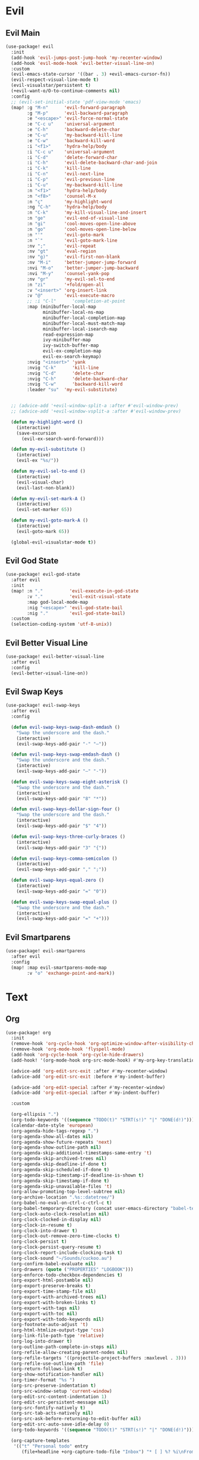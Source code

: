 #+PROPERTY: header-args :tangle yes :results none
#+STARTUP: overview

* Evil
** Evil Main
#+begin_src emacs-lisp
(use-package! evil
  :init
  (add-hook 'evil-jumps-post-jump-hook 'my-recenter-window)
  (add-hook 'evil-mode-hook 'evil-better-visual-line-on)
  :custom
  (evil-emacs-state-cursor '((bar . 3) +evil-emacs-cursor-fn))
  (evil-respect-visual-line-mode t)
  (evil-visualstar/persistent t)
  (+evil-want-o/O-to-continue-comments nil)
  :config
  ;; (evil-set-initial-state 'pdf-view-mode 'emacs)
  (map! :g "M-n"      'evil-forward-paragraph
        :g "M-p"      'evil-backward-paragraph
        :e "<escape>" 'evil-force-normal-state
        :e "C-c u"    'universal-argument
        :e "C-h"      'backward-delete-char
        :e "C-u"      'my-backward-kill-line
        :e "C-w"      'backward-kill-word
        :i "<f1>"     'hydra-help/body
        :i "C-c u"    'universal-argument
        :i "C-d"      'delete-forward-char
        :i "C-h"      'evil-delete-backward-char-and-join
        :i "C-k"      'kill-line
        :i "C-n"      'evil-next-line
        :i "C-p"      'evil-previous-line
        :i "C-u"      'my-backward-kill-line
        :n "<f1>"     'hydra-help/body
        :n "<f8>"     'counsel-M-x
        :n "ç"        'my-highlight-word
        :ng "C-h"     'hydra-help/body
        :n "C-k"      'my-kill-visual-line-and-insert
        :n "ge"       'evil-end-of-visual-line
        :n "gi"       'cool-moves-open-line-above
        :n "go"       'cool-moves-open-line-below
        :n "'"        'evil-goto-mark
        :n "`"        'evil-goto-mark-line
        :nv ";"       'evil-repeat
        :nv "gt"      'eval-region
        :nv "g)"      'evil-first-non-blank
        :nv "M-i"     'better-jumper-jump-forward
        :nvi "M-o"    'better-jumper-jump-backward
        :nvi "M-y"    'counsel-yank-pop
        :nv "gr"      'my-evil-sel-to-end
        :n "zi"       '+fold/open-all
        :v "<insert>" 'org-insert-link
        :v "@"        'evil-execute-macro
        ;; :i "C-l"      'completion-at-point
        :map (minibuffer-local-map
              minibuffer-local-ns-map
              minibuffer-local-completion-map
              minibuffer-local-must-match-map
              minibuffer-local-isearch-map
              read-expression-map
              ivy-minibuffer-map
              ivy-switch-buffer-map
              evil-ex-completion-map
              evil-ex-search-keymap)
        :nvig "<insert>" 'yank
        :nvig "C-k"      'kill-line
        :nvig "C-d"      'delete-char
        :nvig "C-h"      'delete-backward-char
        :nvig "C-w"      'backward-kill-word
        :leader "su"  'my-evil-substitute)


  ;; (advice-add '+evil-window-split-a :after #'evil-window-prev)
  ;; (advice-add '+evil-window-vsplit-a :after #'evil-window-prev)

  (defun my-highlight-word ()
    (interactive)
    (save-excursion
      (evil-ex-search-word-forward)))

  (defun my-evil-substitute ()
    (interactive)
    (evil-ex "%s/"))

  (defun my-evil-sel-to-end ()
    (interactive)
    (evil-visual-char)
    (evil-last-non-blank))

  (defun my-evil-set-mark-A ()
    (interactive)
    (evil-set-marker 65))

  (defun my-evil-goto-mark-A ()
    (interactive)
    (evil-goto-mark 65))

  (global-evil-visualstar-mode t))
#+end_src
** Evil God State
#+begin_src emacs-lisp
(use-package! evil-god-state
  :after evil
  :init
  (map! :n "."          'evil-execute-in-god-state
        :v "."          'evil-exit-visual-state
        :map god-local-mode-map
        :nig "<escape>" 'evil-god-state-bail
        :nig "."        'evil-god-state-bail)
  :custom
  (selection-coding-system 'utf-8-unix))
#+end_src
** Evil Better Visual Line
#+begin_src emacs-lisp
(use-package! evil-better-visual-line
  :after evil
  :config
  (evil-better-visual-line-on))
#+end_src
** Evil Swap Keys
#+begin_src emacs-lisp
(use-package! evil-swap-keys
  :after evil
  :config

  (defun evil-swap-keys-swap-dash-emdash ()
    "Swap the underscore and the dash."
    (interactive)
    (evil-swap-keys-add-pair "-" "—"))

  (defun evil-swap-keys-swap-emdash-dash ()
    "Swap the underscore and the dash."
    (interactive)
    (evil-swap-keys-add-pair "—" "-"))

  (defun evil-swap-keys-swap-eight-asterisk ()
    "Swap the underscore and the dash."
    (interactive)
    (evil-swap-keys-add-pair "8" "*"))

  (defun evil-swap-keys-dollar-sign-four ()
    "Swap the underscore and the dash."
    (interactive)
    (evil-swap-keys-add-pair "$" "4"))

  (defun evil-swap-keys-three-curly-braces ()
    (interactive)
    (evil-swap-keys-add-pair "3" "{"))

  (defun evil-swap-keys-comma-semicolon ()
    (interactive)
    (evil-swap-keys-add-pair "," ";"))

  (defun evil-swap-keys-equal-zero ()
    (interactive)
    (evil-swap-keys-add-pair "=" "0"))

  (defun evil-swap-keys-swap-equal-plus ()
    "Swap the underscore and the dash."
    (interactive)
    (evil-swap-keys-add-pair "=" "+")))
#+end_src
** Evil Smartparens
#+begin_src emacs-lisp
(use-package! evil-smartparens
  :after evil
  :config
  (map! :map evil-smartparens-mode-map
        :v "o" 'exchange-point-and-mark))
#+end_src

* Text
** Org
#+begin_src emacs-lisp
(use-package! org
  :init
  (remove-hook 'org-cycle-hook 'org-optimize-window-after-visibility-change)
  (remove-hook 'org-mode-hook 'flyspell-mode)
  (add-hook 'org-cycle-hook 'org-cycle-hide-drawers)
  (add-hook! '(org-mode-hook org-src-mode-hook) #'my-org-key-translation)

  (advice-add 'org-edit-src-exit :after #'my-recenter-window)
  (advice-add 'org-edit-src-exit :before #'my-indent-buffer)

  (advice-add 'org-edit-special :after #'my-recenter-window)
  (advice-add 'org-edit-special :after #'my-indent-buffer)

  :custom

  (org-ellipsis ".")
  (org-todo-keywords '((sequence "TODO(t)" "STRT(s!)" "|" "DONE(d!)")))
  (calendar-date-style 'european)
  (org-agenda-hide-tags-regexp ".")
  (org-agenda-show-all-dates nil)
  (org-agenda-show-future-repeats 'next)
  (org-agenda-show-outline-path nil)
  (org-agenda-skip-additional-timestamps-same-entry 't)
  (org-agenda-skip-archived-trees nil)
  (org-agenda-skip-deadline-if-done t)
  (org-agenda-skip-scheduled-if-done t)
  (org-agenda-skip-timestamp-if-deadline-is-shown t)
  (org-agenda-skip-timestamp-if-done t)
  (org-agenda-skip-unavailable-files 't)
  (org-allow-promoting-top-level-subtree nil)
  (org-archive-location ".%s::datetree/")
  (org-babel-no-eval-on-ctrl-c-ctrl-c t)
  (org-babel-temporary-directory (concat user-emacs-directory "babel-temp"))
  (org-clock-auto-clock-resolution nil)
  (org-clock-clocked-in-display nil)
  (org-clock-in-resume t)
  (org-clock-into-drawer t)
  (org-clock-out-remove-zero-time-clocks t)
  (org-clock-persist t)
  (org-clock-persist-query-resume t)
  (org-clock-report-include-clocking-task t)
  (org-clock-sound "~/Sounds/cuckoo.au")
  (org-confirm-babel-evaluate nil)
  (org-drawers (quote ("PROPERTIES" "LOGBOOK")))
  (org-enforce-todo-checkbox-dependencies t)
  (org-export-html-postamble nil)
  (org-export-preserve-breaks t)
  (org-export-time-stamp-file nil)
  (org-export-with-archived-trees nil)
  (org-export-with-broken-links t)
  (org-export-with-tags nil)
  (org-export-with-toc nil)
  (org-export-with-todo-keywords nil)
  (org-footnote-auto-adjust 't)
  (org-html-htmlize-output-type 'css)
  (org-link-file-path-type 'relative)
  (org-log-into-drawer t)
  (org-outline-path-complete-in-steps nil)
  (org-refile-allow-creating-parent-nodes nil)
  (org-refile-targets '((projectile-project-buffers :maxlevel . 3)))
  (org-refile-use-outline-path 'file)
  (org-return-follows-link t)
  (org-show-notification-handler nil)
  (org-timer-format "%s ")
  (org-src-preserve-indentation t)
  (org-src-window-setup 'current-window)
  (org-edit-src-content-indentation 1)
  (org-edit-src-persistent-message nil)
  (org-src-fontify-natively t)
  (org-src-tab-acts-natively nil)
  (org-src-ask-before-returning-to-edit-buffer nil)
  (org-edit-src-auto-save-idle-delay 0)
  (org-todo-keywords '((sequence "TODO(t)" "STRT(s!)" "|" "DONE(d!)")))

  (org-capture-templates
   '(("t" "Personal todo" entry
      (file+headline +org-capture-todo-file "Inbox") "* [ ] %? %i\nFrom: %f" :prepend t)

     ("n" "Personal notes" entry
      (file+headline +org-capture-notes-file "Inbox") "* %u %? %i \nFrom: %f" :prepend t)

     ("j" "Journal" entry
      (file+olp+datetree +org-capture-journal-file) "* %U %? %i \nFrom: %f" :prepend t)

     ("p" "Project Templates")

     ("pt" "Project - local todo" entry
      (file+headline +org-capture-project-todo-file "Inbox") "* TODO %? %i \nFrom: %f" :prepend t)

     ("pn" "Project - local notes" entry
      (file+headline +org-capture-project-notes-file "Inbox") "* %U %? %i \nFrom: %f" :prepend t)

     ("pc" "Project - local changelog" entry
      (file+headline +org-capture-project-changelog-file "Unreleased") "* %U %? %i \nFrom: %f" :prepend t)

     ("o" "Central Project Templates")

     ("ot" "Project todo" entry #'+org-capture-central-project-todo-file
      "* TODO %? %i \nFrom: %f" :heading "Tasks" :prepend nil)

     ("on" "Project notes" entry #'+org-capture-central-project-notes-file
      "* %U %? %i \nFrom: %f" :heading "Notes" :prepend t)

     ("oc" "Project changelog" entry #'+org-capture-central-project-changelog-file
      "* %U %? %i \nFrom: %f" :heading "Changelog" :prepend t)))

  :config

  (map! :map (org-mode-map evil-org-mode-map)
        :n "zi"        '+fold/open-all
        :nv "<insert>" 'org-insert-link
        :nv "gr"       'my-evil-sel-to-end
        "C-c o"        'my-org-force-open-other-window
        "C-l"          'recenter-top-bottom
        "s-w"          'org-edit-special)

  (map! :map (org-src-mode-map)
        "s-w" 'my-eval-buffer-and-leave-org-source)

  (org-indent-mode t)

  (setq org-agenda-files '("~/org/Agenda"))

  (defun my-org-force-open-other-window ()
    (interactive)
    (let ((org-link-frame-setup (quote
                                 ((vm . vm-visit-folder)
                                  (vm-imap . vm-visit-imap-folder)
                                  (gnus . gnus)
                                  (file . find-file-other-window)
                                  (wl . wl)))))
      (org-open-at-point)))

  ;; MAKES SOURCE BUFFER NAMES NICER
  (defun org-src--construct-edit-buffer-name (org-buffer-name lang)
    (concat "[S] "org-buffer-name""))

  (defun my-org-key-translation ()
    "Custom `org-mode' behaviours."
    ;; Buffer-local key translation from "`" to "~".
    (let ((keymap (make-sparse-keymap)))
      (set-keymap-parent keymap key-translation-map)
      (setq-local key-translation-map keymap)
      (define-key key-translation-map (kbd "s-s") (kbd "C-c '"))))

  (defun my-eval-buffer-and-leave-org-source ()
    (interactive)
    (eval-buffer)
    (org-edit-src-exit)
    (my-tangle-init))

  (defun my-org-started-with-clock ()
    (interactive)
    (org-todo "STRT")
    (org-clock-in))

  (defun my-org-started-with-pomodoro ()
    (interactive)
    (org-todo "STRT")
    (org-pomodoro))

  (defun my-org-goto-clock-and-start-pomodoro ()
    (interactive)
    (org-clock-goto)
    (org-todo "STRT")
    (org-pomodoro))

  (defun my-org-started-no-clock ()
    (interactive)
    (org-todo "STRT"))

  (defun my-org-todo-done ()
    (interactive)
    (org-todo "DONE"))

  (defun my-org-todo-done-pomodoro ()
    (interactive)
    (org-todo "DONE")
    (org-pomodoro))

  (defun my-org-todo ()
    (interactive)
    (org-todo "TODO")
    (org-clock-out)))
#+end_src
** Org Pomodoro
#+begin_src emacs-lisp
(use-package! org-pomodoro
  :after org
  :custom
  (org-pomodoro-offset 1)
  (org-pomodoro-start-sound-args t)
  (org-pomodoro-length (* 25 org-pomodoro-offset))
  (org-pomodoro-short-break-length (/ org-pomodoro-length 5))
  (org-pomodoro-long-break-length (* org-pomodoro-length 0.8))
  (org-pomodoro-long-break-frequency 4)
  (org-pomodoro-ask-upon-killing nil)
  (org-pomodoro-manual-break t)
  (org-pomodoro-keep-killed-pomodoro-time t)
  (org-pomodoro-time-format "%.2m")
  (org-pomodoro-short-break-format "SHORT: %s")
  (org-pomodoro-long-break-format "LONG: %s")
  (org-pomodoro-format "P: %s"))
#+end_src
** Org Web Tools
#+begin_src emacs-lisp
(use-package! org-web-tools
  :after org)
#+end_src
** PDF Tools
#+begin_src emacs-lisp
(use-package! pdf-tools
  :init
  (add-hook 'pdf-outline-buffer-mode-hook (lambda () (toggle-truncate-lines +1)))
  ;; (general-unbind 'pdf-view-mode-map
  ;;   "M-s o")
  :custom

  (pdf-view-continuous t)
  (pdf-view-resize-factor 1.15)
  (pdf-misc-size-indication-minor-mode t)

  :config


  (map! :map pdf-view-mode-map
        :nvieg "H" 'pdf-history-backward
        :nvieg "L" 'pdf-history-forward
        :nvieg "C-s" 'pdf-occur
        :nvieg "M-s" 'my-last-buffer
        :nvieg "<escape>" 'ignore
        :nvieg "TAB" 'pdf-outline
        :nvieg "q"        'quit-window
        :nvieg "w"        'pdf-view-fit-width-to-window
        :nvieg "h"        'pdf-view-scroll-up-or-next-page
        :nvieg "l"        'pdf-view-scroll-down-or-previous-page
        :nvieg "j"        'pdf-view-next-page
        :nvieg "k"        'pdf-view-previous-page
        :nvieg "p"        'pdf-view-previous-line-or-previous-page
        :nvieg "n"        'pdf-view-next-line-or-next-page
        :nvieg "K"        'pdf-view-previous-line-or-previous-page
        :nvieg "J"        'pdf-view-next-line-or-next-page
        :nvieg "C-j"      'treemacs-select-window
        :nvieg "C-l"      'my-show-pdf-view-commands)

  (map! :map pdf-outline-buffer-mode-map
        "<escape>" 'quit-window)

  (defun my-show-pdf-view-commands ()
    (interactive)
    (counsel-M-x "^pdf-view- ")))
#+end_src
** Cool Moves
#+begin_src emacs-lisp
(load! "cool-moves.el" my-load!)
#+end_src
** Targets
#+begin_src emacs-lisp
(load! "targets.el" my-load!)
(targets-setup t)
#+end_src
** Xah Text
#+begin_src emacs-lisp
(load! "xah-text.el" my-load!)
#+end_src
** Text Mode
#+begin_src emacs-lisp :tangle yes
(use-package! text-mode
  :init
  (add-hook 'text-mode-hook 'show-paren-mode)
  ;; (remove-hook 'text-mode-hook 'visual-line-mode)
  (remove-hook 'text-mode-hook 'display-line-numbers-mode)
  (remove-hook 'text-mode-hook '+spell-remove-run-together-switch-for-aspell-h)
  (remove-hook 'text-mode-hook 'hl-line-mode))
#+end_src

** Avy
#+begin_src emacs-lisp
(use-package! avy
  :custom
  (avy-case-fold-search 't)
  (avy-style 'at-full)
  (avy-timeout-seconds 0.3)
  (avy-highlight-first t)
  (avy-single-candidate-jump t)
  :custom-face
  (avy-background-face((t (:foreground "LightSkyBlue4"))))
  :init
  (map! :nv "F"  'evil-avy-goto-char-2-above
        :nv "f"  'evil-avy-goto-char-2-below
        :nv ","  'evil-avy-goto-word-or-subword-1
        :nv "g9" 'my-avy-goto-parens)

  :config

  (add-to-list 'avy-orders-alist '(my-avy-goto-parens . avy-order-closest))

  (defun my-avy-goto-parens ()
    (interactive)
    (let ((avy-command this-command))   ; for look up in avy-orders-alist
      (avy-jump "(+")))


  (setq! avy-keys (nconc (number-sequence ?a ?z)
                         (number-sequence ?0 ?9))))
#+end_src
** Olivetti
#+begin_src emacs-lisp
(use-package! olivetti
  :custom
  (olivetti-enable-visual-line-mode nil)
  :config
  (setq-default olivetti-body-width 80))
#+end_src
** Lorem Ipsum
#+begin_src emacs-lisp
(use-package lorem-ipsum
  :config
  (setq lorem-ipsum-paragraph-separator "\n\n"))
#+end_src
* Prog
** sh-mode
#+begin_src emacs-lisp
(use-package! sh-mode
  :hook (sh-mode . evil-swap-keys-swap-double-single-quotes))
#+end_src
** Company
#+begin_src emacs-lisp
(use-package! company
  :custom
  (company-ispell-dictionary "brazilian")
  (company-minimum-prefix-length 1)
  (company-show-numbers t)
  (company-tooltip-limit 10)
  (company-dabbrev-other-buffers t)
  (company-selection-wrap-around t)
  (company-auto-complete nil)
  (company-dabbrev-ignore-case 'keep-prefix)
  (company-global-modes '(not erc-mode message-mode help-mode gud-mode eshell-mode text-mode org-mode))
  :config
  (setq-default company-call-backends '(company-capf
                                        company-yasnippet
                                        company-shell
                                        company-shell-env
                                        company-files
                                        company-semantic
                                        (company-dabbrev-code
                                         company-gtags
                                         company-etags
                                         company-keywords)
                                        company-dabbrev))

  (map! :map company-active-map
        "M-e" 'my-company-yasnippet
        "C-u" 'company-yasnippet
        "M-q" 'company-complete-selection
        "M-w" 'my-company-comp-with-paren
        "M-." 'my-company-comp-with-dot
        "M-j" 'my-company-comp-space
        "C-h" 'delete-backward-char
        "M-0" 'company-complete-number
        "M-1" 'company-complete-number
        "M-2" 'company-complete-number
        "M-3" 'company-complete-number
        "M-4" 'company-complete-number
        "M-5" 'company-complete-number
        "M-6" 'company-complete-number
        "M-7" 'company-complete-number
        "M-8" 'company-complete-number
        "M-9" 'company-complete-number)

  (defun my-company-yasnippet ()
    (interactive)
    (company-abort)
    (yas-expand))

  (defun my-company-comp-with-paren ()
    (interactive)
    (company-complete-selection)
    (insert "()")
    (backward-char))

  (defun my-company-comp-with-dot ()
    (interactive)
    (company-complete-selection)
    (insert ".")
    (company-complete))

  (defun my-company-comp-space ()
    (interactive)
    (company-complete-selection)
    (insert " ")))
#+end_src
** JSON
#+begin_src emacs-lisp
(use-package json-mode)
#+end_src
** Prog Mode
#+begin_src emacs-lisp
(use-package! prog-mode
  :hook (prog-mode . abbrev-mode)
  :custom
  ;; (word-wrap nil)
  (truncate-lines t)
  :config
  (map! :map (prog-mode-map)
        "M-p"         'my-par-backward-to-indentation
        "M-n"         'my-par-forward-to-indentation
        :nv "TAB"     '+fold/toggle
        :i "M-e"      'yas-expand
        :n "<escape>" 'my-quiet-save-buffer
        "M-m"         'flycheck-first-error))
#+end_src
** Apheleia
#+begin_src emacs-lisp
(after! apheleia
  (setf (alist-get 'black apheleia-formatters) '("black" "-l" "57" "-")))
#+end_src
** Paren
#+begin_src emacs-lisp
(use-package! paren
  :ensure nil
  :custom
  (blink-matching-paren-dont-ignore-comments t)
  (show-paren-ring-bell-on-mismatch nil)
  :custom-face
  (show-paren-match ((t(:background "purple"
                        :foreground "white"
                        :inverse-video nil
                        :underline nil
                        :slant normal
                        :weight ultrabold)))))
#+end_src
** Python
#+begin_src emacs-lisp
(use-package! python
  :init

  (add-hook! '(python-mode-hook inferior-python-mode-hook)
             #'rainbow-delimiters-mode
             #'electric-operator-mode
             #'evil-smartparens-mode
             #'smartparens-strict-mode
             #'yafolding-mode
             #'evil-swap-keys-swap-double-single-quotes
             #'evil-swap-keys-swap-underscore-dash
             #'evil-swap-keys-swap-colon-semicolon
             #'(lambda () (setq-local fill-column 57)))

  (add-hook! 'python-mode-hook
             #'elpy-mode
             #'apheleia-mode)

  :custom
  (python-indent-guess-indent-offset-verbose nil)
  :config

  ;; (add-to-list 'undo-fu-session-incompatible-major-modes #'python-mode)
  (defun my-quickrun-shell ()
    (interactive)
    (quickrun-shell)
    (other-window))

  (set-company-backend!
    'python-mode
    'elpy-company-backend
    '(company-files :with company-yasnippet)
    '(company-dabbrev-code :with company-keywords company-dabbrev))

  (set-company-backend!
    'inferior-python-mode
    'elpy-company-backend
    '(company-files :with company-yasnippet)
    '(company-dabbrev-code :with company-keywords company-dabbrev))

  (map! :map python-mode-map
        "C-c y" 'engine/search-python-3
        "C-c g" 'engine/search-pygame-docs
        "C-c d" 'engine/search-python-3-docs
        "C-c ç" 'my-python-shebang
        "C-ç" 'elpy-shell-switch-to-shell
        "M-a"   'python-nav-backward-statement
        "M-e"   'python-nav-forward-statement
        "<M-backspace>"   'apheleia-format-buffer
        :i "C-=" 'my-python-colon-newline
        :i "C-h"'python-indent-dedent-line-backspace
        :n "ç" 'hydra-python-mode/body
        :nv "zi" 'yafolding-show-all
        :nv "zm" 'yafolding-toggle-all
        :nv "TAB" 'yafolding-toggle-element
        :nv "<backtab>" 'yafolding-toggle-all
        :nv "<return>" 'hydra-python-mode/body
        :nv "<" 'python-indent-shift-left
        :nv ">" 'python-indent-shift-right
        :nvi "<C-return>" 'my-quickrun)

  (map! :map inferior-python-mode-map
        "C-ç" 'my-elpy-switch-to-buffer
        :i "C-l" 'comint-clear-buffer)

  (defun my-quickrun ()
    (interactive)
    (quickrun)
    ;; (sit-for 0.5)
    (windmove-down)
    ;; (compilation-next-error 1)
    )

  (defun my-python-shebang ()
    (interactive)
    (kill-region (point-min) (point-max))
    (insert "#!/usr/bin/env python3\n\n")
    (evil-insert-state))

  (defun my-python-colon-newline ()
    (interactive)
    (end-of-line)
    (insert ":")
    (newline-and-indent)))

(use-package! elpy
  :custom
  (elpy-rpc-virtualenv-path 'current)
  :config

  (map! :map elpy-mode-map
        "C-x m" 'elpy-multiedit-python-symbol-at-point
        "C-x M" 'elpy-multiedit-stop)

  (advice-add 'elpy-multiedit-python-symbol-at-point :before #'my-save-some-buffers)
  (advice-add 'elpy-goto-definition :after #'my-recenter-window)
  (advice-add 'elpy-goto-assignment :after #'my-recenter-window)

  (defun my-elpy-switch-to-buffer ()
    (interactive)
    (elpy-shell-switch-to-buffer)
    (quit-windows-on "*Python*"))

  (elpy-enable))
#+end_src
** Flycheck
#+begin_src emacs-lisp
(use-package! flycheck
  :custom
  (flycheck-display-errors-delay 0.1)
  (flycheck-check-syntax-automatically '(save
                                         mode-enabled
                                         idle-change
                                         new-line))

  (flycheck-sh-shellcheck-executable "/usr/local/bin/shellcheck"))
#+end_src
* Buffers
** Ranger
#+begin_src emacs-lisp
(use-package! ranger
  :init

  (add-hook 'ranger-mode-hook 'olivetti-mode)

  :custom
  (ranger-max-tabs 0)
  (ranger-minimal nil)
  (ranger-footer-delay 0)
  (ranger-parent-depth 1)
  (ranger-footer-delay nil)
  (ranger-preview-file nil)
  (ranger-override-dired t)
  (ranger-persistent-sort t)
  (ranger-cleanup-eagerly t)
  (ranger-dont-show-binary nil)
  (ranger-width-preview 0.65)
  (ranger-width-parents 0.12)
  (ranger-max-preview-size 0.5)
  (ranger-cleanup-on-disable t)
  (ranger-return-to-ranger nil)
  (ranger-max-parent-width 0.42)
  (ranger-deer-show-details nil)
  (ranger-excluded-extensions '("mkv" "iso"
                                "mp4" "bin"
                                "exe" "msi"
                                "pdf" "doc"
                                "docx"))
  :config

  (map! :map ranger-mode-map
        "çm"         'dired-create-directory
        "<insert>"   'dired-create-empty-file
        "i"          'my-ranger-go
        "M-9"        'delete-other-windows
        "tp"         'delete-file
        "<escape>"   'ranger-close
        "m"          'my-ranger-toggle-mark-and-advance
        "gg"         'ranger-goto-top
        "zp"         'ranger-preview-toggle
        "çcm"        'dired-create-directory
        "C-c l"      'counsel-find-file
        "d"          'dired-do-flagged-delete
        "x"          'diredp-delete-this-file
        "d"          'dired-flag-file-deletion
        "<c-return>" 'dired-do-find-marked-files
        :leader "R" 'ranger)

  (defun my-ranger-go (path)
    "Go subroutine"
    (interactive
     (list
      (read-char-choice
       "
    d: dotfiles  n : downloads  s : scripts   m: doom
    e/E: emacs   o : org        f: config     q: quit
    h: home      p/a: py/alien  c: documents
  > "
       '(?a ?d ?e ?E ?h ?i ?n ?o ?p ?s ?f ?c ?m ?q))))
    (message nil)
    (let* ((c (char-to-string path))
           (new-path
            (cl-case (intern c)
              ('d "~/dotfiles")
              ('e "~/.emacs.d")
              ('E "~/emacs/.emacs.d.back")
              ('m "~/.doom.d")
              ('h "~")
              ('n "~/Downloads")
              ('o "~/org")
              ('p "~/Documents/Python")
              ('a "~/Documents/Python/proj/alien")
              ('s "~/scripts")
              ('f "~/.config")
              ('c "~/Documents")
              ('q "quit")
              ('i "quit")))
           (alt-option
            (cl-case (intern c)
              ;; Subdir Handlng
              ('j 'ranger-next-subdir)
              ('k 'ranger-prev-subdir)
              ;; Tab Handling
              ('n 'ranger-new-tab)
              ('T 'ranger-prev-tab)
              ('t 'ranger-next-tab)
              ('c 'ranger-close-tab)
              ('g 'ranger-goto-top))))
      (when (string-equal c "q")
        (keyboard-quit))
      (when (and new-path (file-directory-p new-path))
        (ranger-find-file new-path))
      (when (eq system-type 'windows-nt)
        (when (string-equal c "D")
          (ranger-show-drives)))
      (when alt-option
        (call-interactively alt-option))))

  (defun my-deer-goto-my-lisp ()
    (interactive)
    (deer "~/.doom.d/my-lisp/my-packages.el"))

  (defun my-deer-goto-python ()
    (interactive)
    (deer "~/Documents/Python/"))

  (defun my-ranger-toggle-mark-and-advance ()
    (interactive)
    (ranger-toggle-mark)
    (ranger-next-file 1)))
#+end_src
** Treemacs
#+begin_src emacs-lisp
(use-package! treemacs
  :custom
  (treemacs-width 25)
  (treemacs-indentation '(5 px))
  (treemacs-is-never-other-window t)
  (treemacs-no-delete-other-windows t)
  ;; (treemacs-default-visit-action 'treemacs-visit-node-in-most-recently-used-window)
  (treemacs-default-visit-action 'treemacs-visit-node-no-split)

  (doom-themes-treemacs-enable-variable-pitch nil)
  :custom-face
  (treemacs-root-face ((t (:inherit font-lock-string-face :weight bold :height 1.0))))
  :config

  (defun my-quit-treemacs ()
    (interactive)
    (treemacs-select-window)
    (treemacs-quit))

  (treemacs-follow-mode t)
  ;; (treemacs-git-mode 'deferred)
  (treemacs-git-mode 'extended)

  (advice-add 'treemacs-TAB-action :after #'my-recenter-window)
  (advice-add 'treemacs-RET-action :after #'my-recenter-window)
  (advice-add 'my-treemacs-visit-node-and-hide :after #'my-recenter-window)

  (add-to-list 'treemacs-pre-file-insert-predicates #'treemacs-is-file-git-ignored?)

  (map! :nvig "C--"    'my-quit-treemacs
        :map (treemacs-mode-map evil-treemacs-state-map)
        "tp"   'move-file-to-trash
        "zm"   'treemacs-collapse-all-projects
        "C-c pa"   'treemacs-add-project-to-workspace
        "C-c pa"   'treemacs-projectile
        "C-c pd"   'treemacs-remove-project-from-workspace
        "C-c D"    'treemacs-delete
        "C-p"      'treemacs-previous-project
        "C-n"      'treemacs-next-project
        "C-c t"    'my-show-treemacs-commands
        "çm"       'treemacs-create-dir
        "<insert>" 'treemacs-create-file
        "m"        'treemacs-visit-node-in-most-recently-used-window
        "C-j"      'my-treemacs-visit-node-and-hide
        "<escape>" 'treemacs-quit)

  (general-unbind
    :keymaps 'treemacs-mode-map
    :with 'my-treemacs-nswbuff
    [remap nswbuff-switch-to-next-buffer]
    [remap nswbuff-switch-to-previous-buffer])

  (defun my-treemacs-nswbuff ()
    (interactive)
    (windmove-right)
    (nswbuff-switch-to-next-buffer))

  (general-unbind
    :keymaps 'treemacs-mode-map
    :with 'windmove-down
    [remap treemacs-next-neighbour])

  (general-unbind
    :keymaps 'treemacs-mode-map
    :with 'windmove-up
    [remap treemacs-previous-neighbour])

  (general-unbind
    :keymaps 'treemacs-mode-map
    :with 'avy-goto-char-2-above
    [remap evil-find-char-backward])

  (defun my-treemacs-commands ()
    (interactive)
    (counsel-M-x "^treemacs- "))

  (defun my-treemacs-visit-node-and-hide ()
    (interactive)
    (treemacs-RET-action)
    (treemacs))

  (treemacs-resize-icons 15))

(use-package! treemacs-projectile
  :after treemacs projectile)

(use-package! treemacs-magit
  :after treemacs magit)
#+end_src
** Windmove
#+begin_src emacs-lisp
(use-package! windmove
  :custom
  (windmove-wrap-around t))
#+end_src
** Winner
#+begin_src emacs-lisp
(use-package! winner
  :config
  (map! :g "M--" 'winner-undo
        :g "M-=" 'winner-redo)
  (winner-mode +1))
#+end_src
** Unkillable
#+begin_src emacs-lisp
(use-package! unkillable-scratch
  :config
  (setq unkillable-scratch-behavior 'bury
        unkillable-buffers '("^pytasks.org$"
                             "^sct.py$"
                             "epdfinfo"
                             "pdf$"
                             "*Treemacs"))
  (unkillable-scratch +1))
#+end_src
** Super Save
#+begin_src emacs-lisp
(use-package! super-save
  :custom
  (auto-save-default nil)
  (super-save-idle-duration 5)
  (super-save-auto-save-when-idle nil)
  (super-save-triggers
   '(quickrun
     quit-window
     eval-buffer
     my-last-buffer
     windmove-up
     windmove-down
     windmove-left
     windmove-right
     switch-to-buffer
     delete-window
     eyebrowse-close-window-config
     eyebrowse-create-window-config
     eyebrowse-prev-window-config))
  :config

  (defun super-save-command ()
    "Save the current buffer if needed."
    (when (and buffer-file-name
               (buffer-modified-p (current-buffer))
               (file-writable-p buffer-file-name)
               (if (file-remote-p buffer-file-name) super-save-remote-files t)
               (super-save-include-p buffer-file-name))
      (let ((inhibit-message t))
        (save-buffer))))

  (super-save-mode t))
#+end_src
** Eyebrowse
#+begin_src emacs-lisp
(use-package! eyebrowse
  :custom
  (eyebrowse-wrap-around t)
  (eyebrowse-new-workspace t)
  (eyebrowse-mode-line-style 'smart)
  (eyebrowse-switch-back-and-forth t)
  (eyebrowse-mode-line-left-delimiter " [ ")
  (eyebrowse-mode-line-right-delimiter " ]  ")
  (eyebrowse-mode-line-separator " | ")
  :config
  (map! "M-q"       'eyebrowse-prev-window-config
        "M-w"       'eyebrowse-next-window-config
        :leader "v" 'eyebrowse-create-window-config
        :leader "x" 'eyebrowse-close-window-config)

  (eyebrowse-mode +1))
#+end_src
** Nswbuff
#+begin_src emacs-lisp
(use-package! nswbuff
  :init
  (map! :nvig "M-," 'nswbuff-switch-to-previous-buffer
        :nvig "M-." 'nswbuff-switch-to-next-buffer)
  :custom
  (nswbuff-left "  ")
  (nswbuff-clear-delay 2)
  (nswbuff-delay-switch nil)
  (nswbuff-this-frame-only 't)
  (nswbuff-recent-buffers-first t)
  (nswbuff-start-with-current-centered t)
  (nswbuff-display-intermediate-buffers t)
  (nswbuff-buffer-list-function 'nswbuff-projectile-buffer-list)
  (nswbuff-exclude-buffer-regexps '("^ " "^#.*#$" "^\\*.*\\*"))
  (nswbuff-exclude-mode-regexp "info-mode\\|ranger-mode\\|treemacs-mode\\|pdf-view-mode"))
#+end_src
* Helpers
** Ivy
#+begin_src emacs-lisp
(use-package! ivy
  :custom
  (counsel-grep-swiper-limit 300000)
  (ivy-extra-directories nil)
  (counsel-outline-display-style 'title)
  (counsel-find-file-at-point t)
  (counsel-bookmark-avoid-dired t)
  (ivy-count-format "")
  (counsel-ag-base-command "ag --filename --nocolor --nogroup --smart-case --skip-vcs-ignores --silent --ignore '*.html' --ignore '*.elc' --ignore '*.el' %s")

  (ivy-ignore-buffers '("^#.*#$"
                        "^\\*.*\\*"
                        "^agenda.org$"
                        "magit"
                        "*org-src-fontification.\\*"))
  :config

  (setq swiper-use-visual-line-p (lambda (n-lines) nil))
  (map! :nvig "C-,"      'ivy-switch-buffer
        :nvig "C-."      'counsel-projectile-switch-to-buffer
        :nvig "C-/"      '+shell/toggle
        :map ivy-minibuffer-map
        :g "M-y"      'ivy-next-line
        :g "M-r"      'ivy-next-line
        :g "C-,"      'ivy-next-line
        :g "C-."      'ivy-next-line
        :g "C-/"      'ivy-next-line
        :g "M-q"      'ivy-done
        :g "<insert>" 'yank
        :leader "ss" 'counsel-grep-or-swiper
        :leader "sa" 'counsel-ag-thing-at-point
        :leader "pG" 'projectile-configure-project
        :leader "pg" 'counsel-projectile-ag)


  (defun my-search-packages ()
    (interactive)
    (counsel-ag  "(use-package " "~/.doom.d/my-lisp/"))

  (defun my-swiper-python-classes ()
    (interactive)
    (swiper  "^class "))

  (defun my-swiper-python-functions ()
    (interactive)
    (swiper  "def "))

  (defun my-search-python-classes ()
    (interactive)
    (counsel-ag  "^class "))

  (defun my-search-python-function ()
    (interactive)
    (counsel-ag  "def "))

  (defun my-search-settings ()
    (interactive)
    (counsel-ag nil "~/.doom.d/my-lisp/"))

  (defun ivy-with-thing-at-point (cmd)
    (let ((ivy-initial-inputs-alist
           (list
            (cons cmd (thing-at-point 'symbol)))))
      (funcall cmd)))

  (defun counsel-ag-thing-at-point ()
    (interactive)
    (ivy-with-thing-at-point 'counsel-ag)))

(use-package! ivy-prescient
  :hook ivy
  :config
  (ivy-prescient-mode +1))
#+end_src
** Hydra
#+begin_src emacs-lisp
(use-package! hydra
  :config
  (map! :leader "j" 'hydra-org-clock/body))
#+end_src
** Helpful
#+begin_src emacs-lisp
(use-package! helpful
  :init
  (map! :nvig "C-;" 'helpful-at-point
        "C-c h" 'my-helpful-options)
  :custom
  (help-window-select t)
  :config
  (defun my-helpful-options ()
    (interactive)
    (counsel-M-x "^helpful-")))
#+end_src
** Clipmon
#+begin_src emacs-lisp
(use-package! clipmon
  :custom
  (selection-coding-system 'utf-8-unix)
  :config
  (clipmon-mode +1))
#+end_src
** Which Key
#+begin_src emacs-lisp
(use-package! which-key
  :config
  (which-key-add-key-based-replacements
    "SPC gcd" "Dispatch"
    "SPC gd" "Magit Dispatch"
    "SPC tc" "Clean Lines"
    "SPC td" "Dup Lines"
    "SPC bl" "Kill Matching"
    "SPC td" "Dup Par"
    "SPC bY" "Yank Dir"
    "SPC fk" "Search Pkgs")
  (setq! which-key-idle-delay 0.4)
  (which-key-mode +1))
#+end_src
** Engine
#+begin_src emacs-lisp
(use-package engine-mode
  :config

  (defengine pygame-docs
    "https://www.pygame.org/docs/search.html?q=%s")

  (defengine python-3
    "http://www.google.com/search?ie=utf-8&oe=utf-8&q=python 3 %s")

  (defengine python-3-docs
    "https://docs.python.org/3/search.html?q= %s")


  (defengine devdocs-io
    "https://devdocs.io/#q=%s")
  (defengine emacs-wiki

    (engine-mode t)))
#+end_src
* Apperance
** Time
#+begin_src emacs-lisp
(use-package! time
  :config
  (setq! display-time-format "| %A | %H:%M |"
         display-time-interval (* 60 5)
         display-time-default-load-average nil)

  (display-time-mode +1))
#+end_src
** Modeline
#+begin_src emacs-lisp
(use-package! doom-modeline
  :custom
  (doom-modeline-percent-position '(-3 "%p"))
  (doom-modeline-env-version nil)
  (doom-modeline-env-enable-go nil)
  (doom-modeline-major-mode-icon nil)
  (doom-modeline-buffer-state-icon nil)
  (doom-modeline-buffer-encoding nil)
  (doom-modeline-enable-word-count nil)
  (doom-modeline-env-enable-ruby nil)
  (doom-modeline-env-enable-perl nil)
  (doom-modeline-env-enable-rust nil)
  (doom-modeline-env-enable-python nil)
  (doom-modeline-env-enable-elixir nil)
  (doom-modeline-env-load-string ".")
  (doom-modeline-major-mode-color-icon t)
  (doom-modeline-checker-simple-format t)
  (doom-modeline-buffer-modification-icon nil)
  (doom-modeline-buffer-file-name-style 'buffer-name))
#+end_src
** Hl Line
#+begin_src emacs-lisp
(use-package! hl-line
  :config
  (setq-default hl-line-mode nil)
  (setq-default global-hl-line-mode nil)
  (hl-line-mode -1)
  (global-hl-line-mode -1))
#+end_src
#+begin_src emacs-lisp
(use-package! beacon
  :custom
  (beacon-dont-blink-commands '(evil-forward-word-begin
                                evil-backward-word-begin
                                evil-scroll-line-up
                                evil-scroll-line-down
                                evil-better-visual-line-next-line
                                evil-better-visual-line-previous-line
                                my-par-forward-to-indentation
                                my-par-backward-to-indentation
                                evil-forward-paragraph
                                evil-backward-paragraph
                                evil-next-visual-line
                                evil-previous-visual-line
                                evil-next-line
                                evil-previous-line
                                beginning-of-visual-line
                                evil-indent
                                helpful-at-point
                                quit-window))
  (beacon-size 30)
  (beacon-blink-delay 0.1)
  (beacon-blink-duration 0.06)
  (beacon-blink-when-focused nil)
  (beacon-blink-when-window-scrolls t)
  (beacon-blink-when-window-changes t)
  (beacon-blink-when-point-moves-vertically nil)
  (beacon-blink-when-point-moves-horizontally nil)
  :config
  (beacon-mode +1))
#+end_src
* Misc
** Message
#+begin_src emacs-lisp
(use-package! simple
  :config
  (read-only-mode -1))
#+end_src
** Ibuffer
#+begin_src emacs-lisp
(use-package! ibuffer
  :config
  (map! :map ibuffer-mode-map
        :n "<escape>" 'kill-current-buffer))
#+end_src
